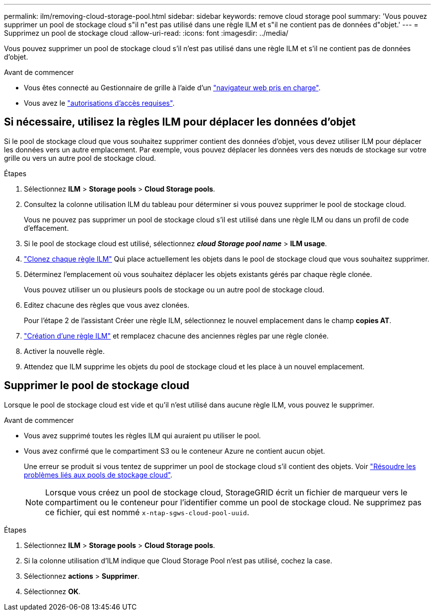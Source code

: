 ---
permalink: ilm/removing-cloud-storage-pool.html 
sidebar: sidebar 
keywords: remove cloud storage pool 
summary: 'Vous pouvez supprimer un pool de stockage cloud s"il n"est pas utilisé dans une règle ILM et s"il ne contient pas de données d"objet.' 
---
= Supprimez un pool de stockage cloud
:allow-uri-read: 
:icons: font
:imagesdir: ../media/


[role="lead"]
Vous pouvez supprimer un pool de stockage cloud s'il n'est pas utilisé dans une règle ILM et s'il ne contient pas de données d'objet.

.Avant de commencer
* Vous êtes connecté au Gestionnaire de grille à l'aide d'un link:../admin/web-browser-requirements.html["navigateur web pris en charge"].
* Vous avez le link:../admin/admin-group-permissions.html["autorisations d'accès requises"].




== Si nécessaire, utilisez la règles ILM pour déplacer les données d'objet

Si le pool de stockage cloud que vous souhaitez supprimer contient des données d'objet, vous devez utiliser ILM pour déplacer les données vers un autre emplacement. Par exemple, vous pouvez déplacer les données vers des nœuds de stockage sur votre grille ou vers un autre pool de stockage cloud.

.Étapes
. Sélectionnez *ILM* > *Storage pools* > *Cloud Storage pools*.
. Consultez la colonne utilisation ILM du tableau pour déterminer si vous pouvez supprimer le pool de stockage cloud.
+
Vous ne pouvez pas supprimer un pool de stockage cloud s'il est utilisé dans une règle ILM ou dans un profil de code d'effacement.

. Si le pool de stockage cloud est utilisé, sélectionnez *_cloud Storage pool name_* > *ILM usage*.
. link:working-with-ilm-rules-and-ilm-policies.html["Clonez chaque règle ILM"] Qui place actuellement les objets dans le pool de stockage cloud que vous souhaitez supprimer.
. Déterminez l'emplacement où vous souhaitez déplacer les objets existants gérés par chaque règle clonée.
+
Vous pouvez utiliser un ou plusieurs pools de stockage ou un autre pool de stockage cloud.

. Editez chacune des règles que vous avez clonées.
+
Pour l'étape 2 de l'assistant Créer une règle ILM, sélectionnez le nouvel emplacement dans le champ *copies AT*.

. link:creating-ilm-policy.html["Création d'une règle ILM"] et remplacez chacune des anciennes règles par une règle clonée.
. Activer la nouvelle règle.
. Attendez que ILM supprime les objets du pool de stockage cloud et les place à un nouvel emplacement.




== Supprimer le pool de stockage cloud

Lorsque le pool de stockage cloud est vide et qu'il n'est utilisé dans aucune règle ILM, vous pouvez le supprimer.

.Avant de commencer
* Vous avez supprimé toutes les règles ILM qui auraient pu utiliser le pool.
* Vous avez confirmé que le compartiment S3 ou le conteneur Azure ne contient aucun objet.
+
Une erreur se produit si vous tentez de supprimer un pool de stockage cloud s'il contient des objets. Voir link:troubleshooting-cloud-storage-pools.html["Résoudre les problèmes liés aux pools de stockage cloud"].

+

NOTE: Lorsque vous créez un pool de stockage cloud, StorageGRID écrit un fichier de marqueur vers le compartiment ou le conteneur pour l'identifier comme un pool de stockage cloud. Ne supprimez pas ce fichier, qui est nommé `x-ntap-sgws-cloud-pool-uuid`.



.Étapes
. Sélectionnez *ILM* > *Storage pools* > *Cloud Storage pools*.
. Si la colonne utilisation d'ILM indique que Cloud Storage Pool n'est pas utilisé, cochez la case.
. Sélectionnez *actions* > *Supprimer*.
. Sélectionnez *OK*.

